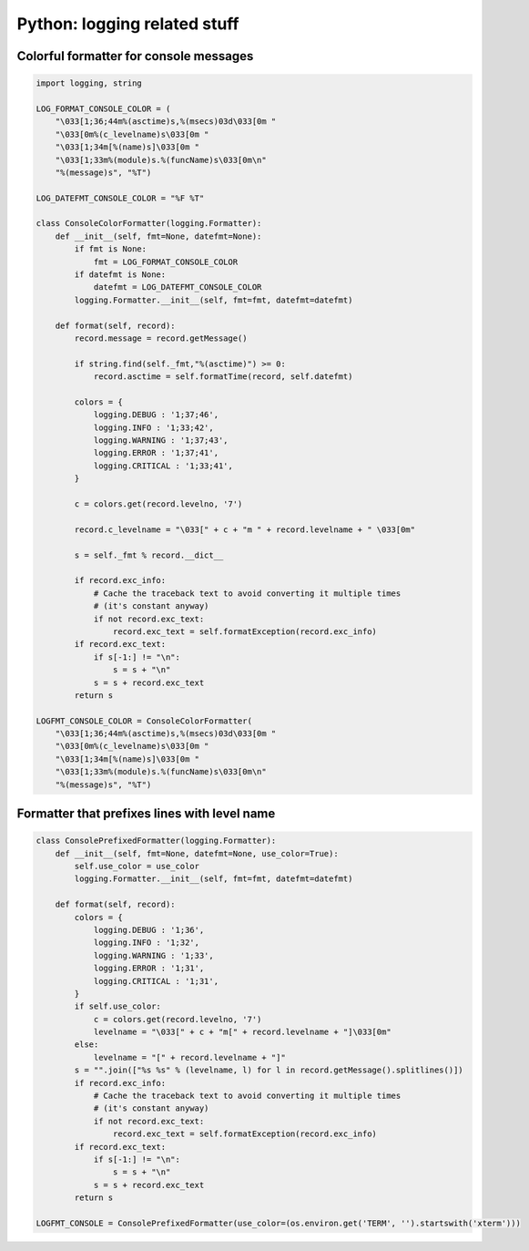 Python: logging related stuff
####

Colorful formatter for console messages
====

.. code-block:: python

    import logging, string

    LOG_FORMAT_CONSOLE_COLOR = (
        "\033[1;36;44m%(asctime)s,%(msecs)03d\033[0m "
        "\033[0m%(c_levelname)s\033[0m "
        "\033[1;34m[%(name)s]\033[0m "
        "\033[1;33m%(module)s.%(funcName)s\033[0m\n"
        "%(message)s", "%T")

    LOG_DATEFMT_CONSOLE_COLOR = "%F %T"

    class ConsoleColorFormatter(logging.Formatter):
        def __init__(self, fmt=None, datefmt=None):
            if fmt is None:
                fmt = LOG_FORMAT_CONSOLE_COLOR
            if datefmt is None:
                datefmt = LOG_DATEFMT_CONSOLE_COLOR
            logging.Formatter.__init__(self, fmt=fmt, datefmt=datefmt)

        def format(self, record):
            record.message = record.getMessage()

            if string.find(self._fmt,"%(asctime)") >= 0:
                record.asctime = self.formatTime(record, self.datefmt)

            colors = {
                logging.DEBUG : '1;37;46',
                logging.INFO : '1;33;42',
                logging.WARNING : '1;37;43',
                logging.ERROR : '1;37;41',
                logging.CRITICAL : '1;33;41',
            }

            c = colors.get(record.levelno, '7')

            record.c_levelname = "\033[" + c + "m " + record.levelname + " \033[0m"

            s = self._fmt % record.__dict__

            if record.exc_info:
                # Cache the traceback text to avoid converting it multiple times
                # (it's constant anyway)
                if not record.exc_text:
                    record.exc_text = self.formatException(record.exc_info)
            if record.exc_text:
                if s[-1:] != "\n":
                    s = s + "\n"
                s = s + record.exc_text
            return s

    LOGFMT_CONSOLE_COLOR = ConsoleColorFormatter(
        "\033[1;36;44m%(asctime)s,%(msecs)03d\033[0m "
        "\033[0m%(c_levelname)s\033[0m "
        "\033[1;34m[%(name)s]\033[0m "
        "\033[1;33m%(module)s.%(funcName)s\033[0m\n"
        "%(message)s", "%T")


Formatter that prefixes lines with level name
====

.. code-block:: python

    class ConsolePrefixedFormatter(logging.Formatter):
        def __init__(self, fmt=None, datefmt=None, use_color=True):
            self.use_color = use_color
            logging.Formatter.__init__(self, fmt=fmt, datefmt=datefmt)

        def format(self, record):
            colors = {
                logging.DEBUG : '1;36',
                logging.INFO : '1;32',
                logging.WARNING : '1;33',
                logging.ERROR : '1;31',
                logging.CRITICAL : '1;31',
            }
            if self.use_color:
                c = colors.get(record.levelno, '7')
                levelname = "\033[" + c + "m[" + record.levelname + "]\033[0m"
            else:
                levelname = "[" + record.levelname + "]"
            s = "".join(["%s %s" % (levelname, l) for l in record.getMessage().splitlines()])
            if record.exc_info:
                # Cache the traceback text to avoid converting it multiple times
                # (it's constant anyway)
                if not record.exc_text:
                    record.exc_text = self.formatException(record.exc_info)
            if record.exc_text:
                if s[-1:] != "\n":
                    s = s + "\n"
                s = s + record.exc_text
            return s

    LOGFMT_CONSOLE = ConsolePrefixedFormatter(use_color=(os.environ.get('TERM', '').startswith('xterm')))
